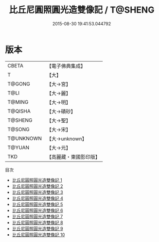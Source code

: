 #+TITLE: 比丘尼圓照圓光造雙像記 / T@SHENG

#+DATE: 2015-08-30 19:41:53.044792
* 版本
 |     CBETA|【電子佛典集成】|
 |         T|【大】     |
 |    T@GONG|【大→宮】   |
 |      T@LI|【大→麗】   |
 |    T@MING|【大→明】   |
 |   T@QISHA|【大→磧砂】  |
 |   T@SHENG|【大→聖】   |
 |    T@SONG|【大→宋】   |
 | T@UNKNOWN|【大→unknown】|
 |    T@YUAN|【大→元】   |
 |       TKD|【高麗藏・東國影印版】|
目次
 - [[file:KR6c0003_001.txt][比丘尼圓照圓光造雙像記 1]]
 - [[file:KR6c0003_002.txt][比丘尼圓照圓光造雙像記 2]]
 - [[file:KR6c0003_003.txt][比丘尼圓照圓光造雙像記 3]]
 - [[file:KR6c0003_004.txt][比丘尼圓照圓光造雙像記 4]]
 - [[file:KR6c0003_005.txt][比丘尼圓照圓光造雙像記 5]]
 - [[file:KR6c0003_006.txt][比丘尼圓照圓光造雙像記 6]]
 - [[file:KR6c0003_007.txt][比丘尼圓照圓光造雙像記 7]]
 - [[file:KR6c0003_008.txt][比丘尼圓照圓光造雙像記 8]]
 - [[file:KR6c0003_009.txt][比丘尼圓照圓光造雙像記 9]]
 - [[file:KR6c0003_010.txt][比丘尼圓照圓光造雙像記 10]]
